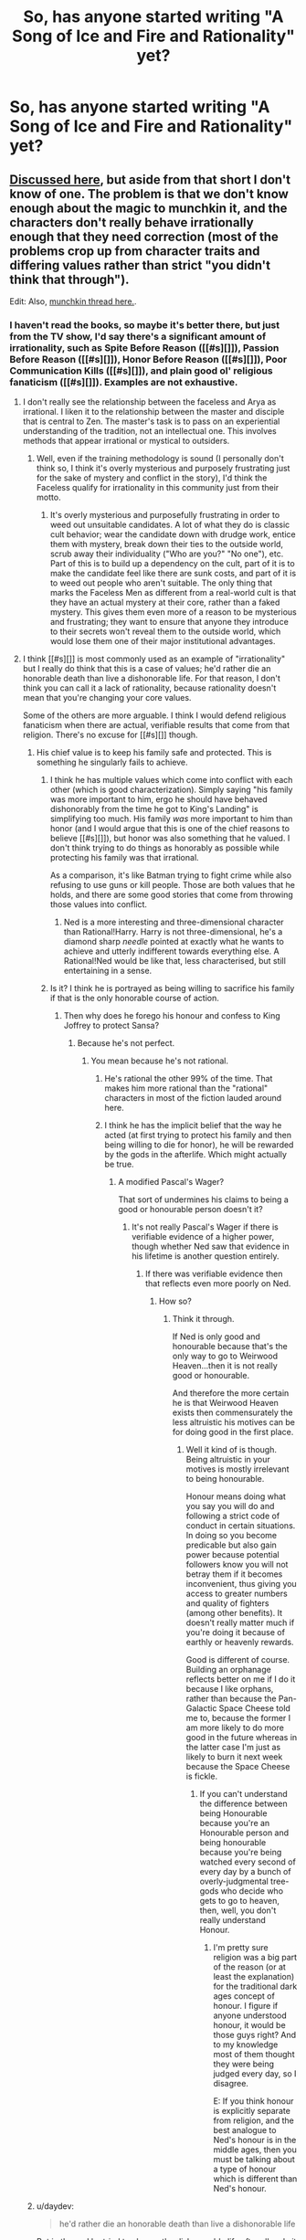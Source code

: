 #+TITLE: So, has anyone started writing "A Song of Ice and Fire and Rationality" yet?

* So, has anyone started writing "A Song of Ice and Fire and Rationality" yet?
:PROPERTIES:
:Author: thebeginningistheend
:Score: 17
:DateUnix: 1437491561.0
:DateShort: 2015-Jul-21
:END:

** [[https://www.reddit.com/r/rational/comments/2jlylx/rthfoneoff_short_storyrational_game_of_thrones/][Discussed here]], but aside from that short I don't know of one. The problem is that we don't know enough about the magic to munchkin it, and the characters don't really behave irrationally enough that they need correction (most of the problems crop up from character traits and differing values rather than strict "you didn't think that through").

Edit: Also, [[https://www.reddit.com/r/rational/comments/39yvpn/munchkin_imp_game_of_thrones/][munchkin thread here.]].
:PROPERTIES:
:Author: alexanderwales
:Score: 22
:DateUnix: 1437492983.0
:DateShort: 2015-Jul-21
:END:

*** I haven't read the books, so maybe it's better there, but just from the TV show, I'd say there's a significant amount of irrationality, such as Spite Before Reason ([[#s][]]), Passion Before Reason ([[#s][]]), Honor Before Reason ([[#s][]]), Poor Communication Kills ([[#s][]]), and plain good ol' religious fanaticism ([[#s][]]). Examples are not exhaustive.
:PROPERTIES:
:Author: daydev
:Score: 2
:DateUnix: 1437495794.0
:DateShort: 2015-Jul-21
:END:

**** I don't really see the relationship between the faceless and Arya as irrational. I liken it to the relationship between the master and disciple that is central to Zen. The master's task is to pass on an experiential understanding of the tradition, not an intellectual one. This involves methods that appear irrational or mystical to outsiders.
:PROPERTIES:
:Author: PL_TOC
:Score: 8
:DateUnix: 1437499710.0
:DateShort: 2015-Jul-21
:END:

***** Well, even if the training methodology is sound (I personally don't think so, I think it's overly mysterious and purposely frustrating just for the sake of mystery and conflict in the story), I'd think the Faceless qualify for irrationality in this community just from their motto.
:PROPERTIES:
:Author: daydev
:Score: 1
:DateUnix: 1437501528.0
:DateShort: 2015-Jul-21
:END:

****** It's overly mysterious and purposefully frustrating in order to weed out unsuitable candidates. A lot of what they do is classic cult behavior; wear the candidate down with drudge work, entice them with mystery, break down their ties to the outside world, scrub away their individuality ("Who are you?" "No one"), etc. Part of this is to build up a dependency on the cult, part of it is to make the candidate feel like there are sunk costs, and part of it is to weed out people who aren't suitable. The only thing that marks the Faceless Men as different from a real-world cult is that they have an actual mystery at their core, rather than a faked mystery. This gives them even more of a reason to be mysterious and frustrating; they want to ensure that anyone they introduce to their secrets won't reveal them to the outside world, which would lose them one of their major institutional advantages.
:PROPERTIES:
:Author: alexanderwales
:Score: 12
:DateUnix: 1437503213.0
:DateShort: 2015-Jul-21
:END:


**** I think [[#s][]] is most commonly used as an example of "irrationality" but I really do think that this is a case of values; he'd rather die an honorable death than live a dishonorable life. For that reason, I don't think you can call it a lack of rationality, because rationality doesn't mean that you're changing your core values.

Some of the others are more arguable. I think I would defend religious fanaticism when there are actual, verifiable results that come from that religion. There's no excuse for [[#s][]] though.
:PROPERTIES:
:Author: alexanderwales
:Score: 4
:DateUnix: 1437496387.0
:DateShort: 2015-Jul-21
:END:

***** His chief value is to keep his family safe and protected. This is something he singularly fails to achieve.
:PROPERTIES:
:Author: thebeginningistheend
:Score: 2
:DateUnix: 1437497055.0
:DateShort: 2015-Jul-21
:END:

****** I think he has multiple values which come into conflict with each other (which is good characterization). Simply saying "his family was more important to him, ergo he should have behaved dishonorably from the time he got to King's Landing" is simplifying too much. His family /was/ more important to him than honor (and I would argue that this is one of the chief reasons to believe [[#s][]]), but honor was also something that he valued. I don't think trying to do things as honorably as possible while protecting his family was that irrational.

As a comparison, it's like Batman trying to fight crime while also refusing to use guns or kill people. Those are both values that he holds, and there are some good stories that come from throwing those values into conflict.
:PROPERTIES:
:Author: alexanderwales
:Score: 8
:DateUnix: 1437499687.0
:DateShort: 2015-Jul-21
:END:

******* Ned is a more interesting and three-dimensional character than Rational!Harry. Harry is not three-dimensional, he's a diamond sharp /needle/ pointed at exactly what he wants to achieve and utterly indifferent towards everything else. A Rational!Ned would be like that, less characterised, but still entertaining in a sense.
:PROPERTIES:
:Author: thebeginningistheend
:Score: 0
:DateUnix: 1437500169.0
:DateShort: 2015-Jul-21
:END:


****** Is it? I think he is portrayed as being willing to sacrifice his family if that is the only honorable course of action.
:PROPERTIES:
:Author: sparr
:Score: 3
:DateUnix: 1437499195.0
:DateShort: 2015-Jul-21
:END:

******* Then why does he forego his honour and confess to King Joffrey to protect Sansa?
:PROPERTIES:
:Author: thebeginningistheend
:Score: 2
:DateUnix: 1437499277.0
:DateShort: 2015-Jul-21
:END:

******** Because he's not perfect.
:PROPERTIES:
:Author: sparr
:Score: 2
:DateUnix: 1437499406.0
:DateShort: 2015-Jul-21
:END:

********* You mean because he's not rational.
:PROPERTIES:
:Author: thebeginningistheend
:Score: -4
:DateUnix: 1437499984.0
:DateShort: 2015-Jul-21
:END:

********** He's rational the other 99% of the time. That makes him more rational than the "rational" characters in most of the fiction lauded around here.
:PROPERTIES:
:Author: sparr
:Score: 4
:DateUnix: 1437529380.0
:DateShort: 2015-Jul-22
:END:


********** I think he has the implicit belief that the way he acted (at first trying to protect his family and then being willing to die for honor), he will be rewarded by the gods in the afterlife. Which might actually be true.
:PROPERTIES:
:Author: lehyde
:Score: 3
:DateUnix: 1437502682.0
:DateShort: 2015-Jul-21
:END:

*********** A modified Pascal's Wager?

That sort of undermines his claims to being a good or honourable person doesn't it?
:PROPERTIES:
:Author: thebeginningistheend
:Score: -2
:DateUnix: 1437503160.0
:DateShort: 2015-Jul-21
:END:

************ It's not really Pascal's Wager if there is verifiable evidence of a higher power, though whether Ned saw that evidence in his lifetime is another question entirely.
:PROPERTIES:
:Author: FuguofAnotherWorld
:Score: 2
:DateUnix: 1437520557.0
:DateShort: 2015-Jul-22
:END:

************* If there was verifiable evidence then that reflects even more poorly on Ned.
:PROPERTIES:
:Author: thebeginningistheend
:Score: 1
:DateUnix: 1437520734.0
:DateShort: 2015-Jul-22
:END:

************** How so?
:PROPERTIES:
:Author: FuguofAnotherWorld
:Score: 1
:DateUnix: 1437521670.0
:DateShort: 2015-Jul-22
:END:

*************** Think it through.

If Ned is only good and honourable because that's the only way to go to Weirwood Heaven...then it is not really good or honourable.

And therefore the more certain he is that Weirwood Heaven exists then commensurately the less altruistic his motives can be for doing good in the first place.
:PROPERTIES:
:Author: thebeginningistheend
:Score: 1
:DateUnix: 1437522917.0
:DateShort: 2015-Jul-22
:END:

**************** Well it kind of is though. Being altruistic in your motives is mostly irrelevant to being honourable.

Honour means doing what you say you will do and following a strict code of conduct in certain situations. In doing so you become predicable but also gain power because potential followers know you will not betray them if it becomes inconvenient, thus giving you access to greater numbers and quality of fighters (among other benefits). It doesn't really matter much if you're doing it because of earthly or heavenly rewards.

Good is different of course. Building an orphanage reflects better on me if I do it because I like orphans, rather than because the Pan-Galactic Space Cheese told me to, because the former I am more likely to do more good in the future whereas in the latter case I'm just as likely to burn it next week because the Space Cheese is fickle.
:PROPERTIES:
:Author: FuguofAnotherWorld
:Score: 2
:DateUnix: 1437523774.0
:DateShort: 2015-Jul-22
:END:

***************** If you can't understand the difference between being Honourable because you're an Honourable person and being honourable because you're being watched every second of every day by a bunch of overly-judgmental tree-gods who decide who gets to go to heaven, then, well, you don't really understand Honour.
:PROPERTIES:
:Author: thebeginningistheend
:Score: 1
:DateUnix: 1437523967.0
:DateShort: 2015-Jul-22
:END:

****************** I'm pretty sure religion was a big part of the reason (or at least the explanation) for the traditional dark ages concept of honour. I figure if anyone understood honour, it would be those guys right? And to my knowledge most of them thought they were being judged every day, so I disagree.

E: If you think honour is explicitly separate from religion, and the best analogue to Ned's honour is in the middle ages, then you must be talking about a type of honour which is different than Ned's honour.
:PROPERTIES:
:Author: FuguofAnotherWorld
:Score: 1
:DateUnix: 1437583945.0
:DateShort: 2015-Jul-22
:END:


***** u/daydev:
#+begin_quote
  he'd rather die an honorable death than live a dishonorable life
#+end_quote

But in the end he tried to choose the dishonorable life after all, only it didn't work out. But I myself consider him the weakest example of those, I mentioned him because he's the most famous one. I consider [[#s][]] the strongest, because it's a textbook "didn't think this through" Hoisted By Her Own Petard situation.
:PROPERTIES:
:Author: daydev
:Score: 1
:DateUnix: 1437496905.0
:DateShort: 2015-Jul-21
:END:

****** Cersei can pretty much be summed up as "not as clever as she thinks she is".
:PROPERTIES:
:Author: Uncaffeinated
:Score: 1
:DateUnix: 1437542144.0
:DateShort: 2015-Jul-22
:END:


**** I'm going to talk about Eddard here and this is going to spoil things from the latest season and book. You have been warned.

I hate it when people talk about Eddard as being "honourable to a fault" or having "honour before reason" because it's just not true. As soon as Eddard gets imprisoned the north rises up in rebellion and crowns Robb king of the north because they would do anything for Eddard and his house. They would go into war against the seven kingdoms if they had to because of their loyalty to the Starks.

While it isn't shown in the series, the books show how the north rebells against the Boltons in hatred because Roose Bolton helped kill Robb. The mountain clans of the north all join up with Stannis to march on Winterfell, the Manderlys join up with the Boltons by necessity but spend their entire time there insulting them and assassinating the Frey retinue present.

Eddard is an honourable man and acts honourably which has given him the most loyal and powerful kingdom out of the seven. He rules a land as large as the other six combined and everyone (with few exceptions) loves him and his house and know he can always be trusted. The north remembers and Eddard and his children will be followed to the ends of the earth.
:PROPERTIES:
:Author: LordSwedish
:Score: 5
:DateUnix: 1437512610.0
:DateShort: 2015-Jul-22
:END:

***** u/thebeginningistheend:
#+begin_quote
  it's just not true
#+end_quote

It /is/ true.

Yes, "Honour" is a useful method for earning trust outside family units and building the reciprocal relationships on which feudalism is built on. But even a "Good Thing" can be a "Bad Thing" if done to excess.

Ned was honourable and that's why people loved him.

But he was /too/ honourable and that's why they cheered as they took off his head.

Same thing with Robb.
:PROPERTIES:
:Author: thebeginningistheend
:Score: -1
:DateUnix: 1437515664.0
:DateShort: 2015-Jul-22
:END:

****** Well the people who cheered weren't northeners. The only northener in the crowd almost broke his vows to get Eddard's daughter to safety.

Throughout the series everyone else plays dirty and thus they keep winning but by the end of AdwD the Starks are basically the only house (neutral Martell aren't really relevant) that are still in a position of power. The Starks never compromise and err on the side of honour and therefore they are one of the most powerful houses despite not even having a member of their family not in hiding.

You could balance it out perfectly in theory but in reality that's almost impossible and making compromises would lead to more compromises if things got worse. The Starks stick to what they think is right and that's why they are left while the Lannisters, Baratheons, Tyrell's and all the others have fallen so much further as soon as they lose steam. The north remains as a base no matter what because the Starks are honourable no matter what.
:PROPERTIES:
:Author: LordSwedish
:Score: 4
:DateUnix: 1437516620.0
:DateShort: 2015-Jul-22
:END:

******* There comes a time when every man must compromise.
:PROPERTIES:
:Author: thebeginningistheend
:Score: -2
:DateUnix: 1437519359.0
:DateShort: 2015-Jul-22
:END:

******** That would be the time when he forsakes his honour and legitimizes Joffrey's reign before being betrayed and executed.
:PROPERTIES:
:Author: LordSwedish
:Score: 2
:DateUnix: 1437546342.0
:DateShort: 2015-Jul-22
:END:


**** It sounds like your first three are the straw Vulcan fallacy (that a rational agent cannot choose their goals based on emotion). Similarly, I find it hard to find religious fanaticism irrational when the religious fanatics can literally perform miracles
:PROPERTIES:
:Score: 3
:DateUnix: 1437507318.0
:DateShort: 2015-Jul-22
:END:

***** I don't think so, I thought there was difference between taking emotions into consideration (instead of just dismissing them as 'unrational'), and just deciding on pure emotions. Otherwise you can claim that there's no irrational decisions, since biases are driven by emotions ultimately, and emotions are rational, ergo biases are rational.

The religion that has some demonstrated results to it is arguable, but the other one totally qualifies.
:PROPERTIES:
:Author: daydev
:Score: 1
:DateUnix: 1437508982.0
:DateShort: 2015-Jul-22
:END:

****** I mean, there doesn't have to be any rational to deciding your goals - the rational part comes in enacting them. There's certainly some irrationality there in their means, but most of what 'seems' irrational to us is just the aims, which really you can't rationally choose.

I think that in this world, you have to expect that any of the old religions that the great families follow probably have some truth to them. Based on the advantage that we've seen the religions give you (look like any person, revive the dead, create a shadow vagina assasin, etc.) it's hard to believe that anyone who didn't have supernatural help would stay in a position of power very long.
:PROPERTIES:
:Score: 1
:DateUnix: 1437512923.0
:DateShort: 2015-Jul-22
:END:

******* The Seven and the Drowned God haven't demonstrated any supernatural powers yet. Of course, that puts the major religions at 3/5.
:PROPERTIES:
:Author: Uncaffeinated
:Score: 1
:DateUnix: 1437542357.0
:DateShort: 2015-Jul-22
:END:


*** I don't think you need to worry about the magic.

No PoV character (except Bran who you could just "Ron" off-screen) understands magic or can control it. All the characters with Magic can just act the same as their canon versions.
:PROPERTIES:
:Author: thebeginningistheend
:Score: 2
:DateUnix: 1437496889.0
:DateShort: 2015-Jul-21
:END:

**** But the mere fact that magic verifiably exists and is accessible indicates that it is likely the most powerful optimizing agent in the setting. Any truly rational protagonist would seek it out.
:PROPERTIES:
:Author: JackStargazer
:Score: 6
:DateUnix: 1437498895.0
:DateShort: 2015-Jul-21
:END:

***** It seems like there's not so much magic as there is miracles. Most of the project who can do magic seem to do it by praying to gods or taking leaps of faith
:PROPERTIES:
:Score: 1
:DateUnix: 1437506990.0
:DateShort: 2015-Jul-21
:END:


***** ....and then be utterly unable to utilize it.

GRRM's magic is /scientific method/ proof.
:PROPERTIES:
:Author: thebeginningistheend
:Score: 1
:DateUnix: 1437499002.0
:DateShort: 2015-Jul-21
:END:

****** As no one has actually tried the scientific method on magic, we can't know that. There are /some/ magics that are only accessible by certain "special" people, like greenseeing and warging. But there are other magics that seem quite learnable, like the advanced alchemy used to create [[#s][]], (possibly) the kind the priests of R'hllor use, or whatever methods led Valyria to its doom.
:PROPERTIES:
:Author: alexanderwales
:Score: 15
:DateUnix: 1437499385.0
:DateShort: 2015-Jul-21
:END:

******* u/thebeginningistheend:
#+begin_quote
  But there are other magics that seem quite learnable
#+end_quote

I would dispute that point. I don't believe that Qyburn's (for instance) techniques are teachable or transferable. The guy has access to a medieval level of technology, how would he even begin to use that stuff to resurrect a human being? It's more reasonable to believe that Qyburn has a latent ability to cast necromantic spells and he simply obfuscates that ability by pretending that he is using some form of "Maester Learning" in order to throw off his enemies.
:PROPERTIES:
:Author: thebeginningistheend
:Score: 0
:DateUnix: 1437499912.0
:DateShort: 2015-Jul-21
:END:

******** What about the Warlocks? They apparently gained their power from study and consumption of a plant. I'll remind that the infinity clones of the same man in the TV series are not at all the same as the ones from the books.

And even if there are many powers only passed through bloodlines, a little selective breeding and effective child-rearing could help greatly with a long-term plan.
:PROPERTIES:
:Author: JackStargazer
:Score: 7
:DateUnix: 1437503316.0
:DateShort: 2015-Jul-21
:END:

********* I think the key-issue here is "Time-Frame." But I think it's notable that this is exactly what Euron Greyjoy is doing.
:PROPERTIES:
:Author: thebeginningistheend
:Score: 2
:DateUnix: 1437503531.0
:DateShort: 2015-Jul-21
:END:


****** Just burn some little girls, it's super effective.
:PROPERTIES:
:Author: daydev
:Score: 3
:DateUnix: 1437499413.0
:DateShort: 2015-Jul-21
:END:

******* Believe me /I'm trying./
:PROPERTIES:
:Author: thebeginningistheend
:Score: 4
:DateUnix: 1437500012.0
:DateShort: 2015-Jul-21
:END:


****** Do you mean that like magic is granted by intelligent beings and if they see someone making systematic experiments they change the laws?
:PROPERTIES:
:Author: lehyde
:Score: 2
:DateUnix: 1437502483.0
:DateShort: 2015-Jul-21
:END:

******* No, I just explained myself poorly.

It's like the Maesters. An order of medieval scientists who use science and rationality in order to explain and give order to the world. They do everything in their power to understand and control magic using the "scientific method" and have got precisely nowhere and now don't get anywhere anything magical with a ten-foot barge pole.

The big exception to that are Glass Candles. But even then, they seem to be extremely unpredictable. Sometimes they work, sometimes they don't.

Magic is "dark matter."
:PROPERTIES:
:Author: thebeginningistheend
:Score: 3
:DateUnix: 1437502996.0
:DateShort: 2015-Jul-21
:END:

******** To my knowledge the Maesters actually use science and rationality to try to kill magic and drive it from the world because it fucks up their plans. That's why they spent generations poisoning the dragons, which incidentally were the sources of much of the magic in the world. The glass candles went out because there wasn't enough ambient magic because all the dragons were dead, and came back on because some more were born.
:PROPERTIES:
:Author: FuguofAnotherWorld
:Score: 3
:DateUnix: 1437520304.0
:DateShort: 2015-Jul-22
:END:

********* It fucks up their plans because they can't use it themselves.
:PROPERTIES:
:Author: thebeginningistheend
:Score: 1
:DateUnix: 1437520421.0
:DateShort: 2015-Jul-22
:END:

********** Then they should have bloody well gone recruiting. They had generations to secure a magic-capable bloodline as a very powerful order of influential learned men. If it was a priority, they would have eventually succeeded.

No, I think they feared the Doom happening again and wiping out another civilisation. Feared it enough to make the destruction of magic a primary part of their mandate.
:PROPERTIES:
:Author: FuguofAnotherWorld
:Score: 5
:DateUnix: 1437522069.0
:DateShort: 2015-Jul-22
:END:


****** They don't have to utilize it directly. Allying with the users, studying them, maybe even capturing and testing them?
:PROPERTIES:
:Author: sparr
:Score: 1
:DateUnix: 1437499255.0
:DateShort: 2015-Jul-21
:END:

******* That would certainly be an effective strategy to pursue. But I have two issues:

1. That's pretty much what the OTL characters try to do.

2. People like Melisandre, Moqorro, Quaithe, Pyat Pree, Jaqen H'Gar....they can't be negotiated with or threatened to act against their own interests and the ultimate interests of their order. And they certainly can't be 'studied'. This isn't X-Men and you're not Colonel Stryker.
:PROPERTIES:
:Author: thebeginningistheend
:Score: 1
:DateUnix: 1437499533.0
:DateShort: 2015-Jul-21
:END:


** We don't know how magic works. Anything a character tries to do without magic will be stomped on by "a rational Maester did it," the Lady of the Church of Fire Always Makes it Better, or the invulnerable zombie apocalypse with an unanalyzable-without-magic weakness.

Gods are real, but we don't know the details. Lots of people have magical powers, even if they're not throwing literal fireballs around. Much. Noble bloodlines have literal power that commoners don't. And that's just the passive stuff.

Instant healing from death or near-death exists, which depending on how it works is a game changer. Precognition exists, which is a game changer. Remote access sensory processes exist, which is a game changer. Precursor civilizations existed, but they were...destroyed by bio-weapons? And they tamed/made dragons? And had advanced or magical materials science? It isn't clear.

Without clear rules the author understands, especially about magic and the supernatural, a story can't be very rational. On the other hand, you could just make it a "real world" version of everything.

Magic doesn't exist. Magical priest-assassins are simply very good at misdirection and disguise. Maesters are simply using preserved sciences from the precursors. Dragons don't breathe fire, are no larger than Golden Eagles, and are even more fragile on the ground. Fire only works like it should, but when you start burning people they fall in line as one would expect. No back from the dead healing, just silk undershirts, ceramic inserts, blood squibs, and artificial adrenaline infusions. Yes bioweapons, no divine right of kings other than as a social construct. Precognition is what it looks like, seizures. Distance viewing is just cold-reading plus strategy knowledge and map reading.
:PROPERTIES:
:Author: TimeLoopedPowerGamer
:Score: 6
:DateUnix: 1437500843.0
:DateShort: 2015-Jul-21
:END:


** [deleted]
:PROPERTIES:
:Score: 6
:DateUnix: 1437522276.0
:DateShort: 2015-Jul-22
:END:

*** ... how did I not hear of a Dresden Files/SoIaF crossfic before?

/bookmarks/ Thanks!
:PROPERTIES:
:Author: DaystarEld
:Score: 2
:DateUnix: 1437539111.0
:DateShort: 2015-Jul-22
:END:


** I maintain that it should be called "Game Theory of Thrones" (and actually be about game theory (and decision theory)).
:PROPERTIES:
:Author: Calamitizer
:Score: 6
:DateUnix: 1437512131.0
:DateShort: 2015-Jul-22
:END:

*** "So, you see then each prisoner can chose to cooperate with each other or conversely they can choose to defect..."

Roose Bolton: "DEFECT DEFECT DEFECT!"
:PROPERTIES:
:Author: thebeginningistheend
:Score: 10
:DateUnix: 1437512922.0
:DateShort: 2015-Jul-22
:END:


** I'd rather see the wheel of time given a rational treatment, I think there is more meat there.
:PROPERTIES:
:Author: 322955469
:Score: 3
:DateUnix: 1437502587.0
:DateShort: 2015-Jul-21
:END:

*** Have you seen [[https://www.fanfiction.net/s/7628608/2/Ta-veren][this?]] It hasn't updated since last spring, but what's there is pretty decent.
:PROPERTIES:
:Score: 2
:DateUnix: 1437562555.0
:DateShort: 2015-Jul-22
:END:


** We need more information about Maesters and Oldtown, as well as blood magic and the Asshai, which I anticipate will be a significant part of Winds of Winter.
:PROPERTIES:
:Author: notmy2ndopinion
:Score: 2
:DateUnix: 1437493890.0
:DateShort: 2015-Jul-21
:END:


** There are a ton of SI (self-inserts) which are kind of rational on alternatehistory and SpaceBattles.

The best thing about these is it usually involves the introduction and effects of modern technology such as printing press and farming to the world.

There was one with a self-insert as Robert just as he won the Rebellion but I can't remember what it was called otherwise I would recommend it.
:PROPERTIES:
:Author: RMcD94
:Score: 1
:DateUnix: 1437515187.0
:DateShort: 2015-Jul-22
:END:


** I've always wanted to make a retrocasual communications network tied to the number of dragons and the strength of magic. Would explain how the Targaryens won the last war.
:PROPERTIES:
:Author: eniteris
:Score: 1
:DateUnix: 1437572927.0
:DateShort: 2015-Jul-22
:END:
